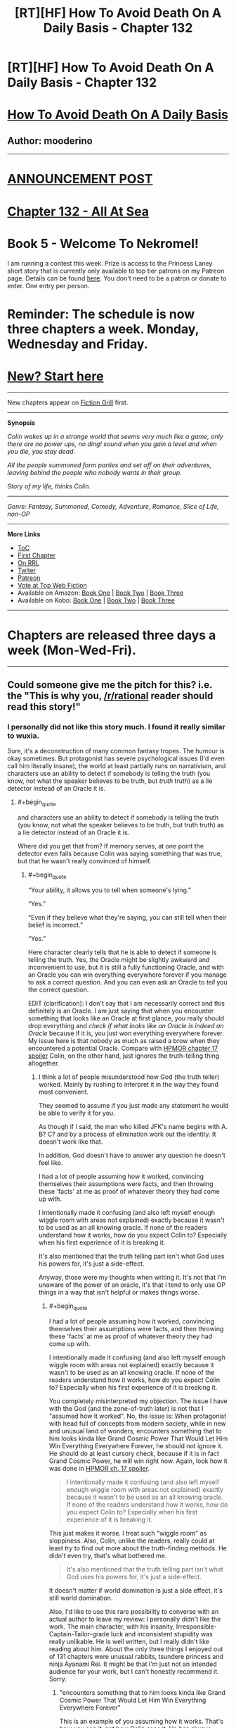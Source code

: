 #+TITLE: [RT][HF] How To Avoid Death On A Daily Basis - Chapter 132

* [RT][HF] How To Avoid Death On A Daily Basis - Chapter 132
:PROPERTIES:
:Author: mooderino
:Score: 19
:DateUnix: 1473104513.0
:END:
* [[#intensifies][How To Avoid Death On A Daily Basis]]
  :PROPERTIES:
  :CUSTOM_ID: how-to-avoid-death-on-a-daily-basis
  :END:
** Author: mooderino
   :PROPERTIES:
   :CUSTOM_ID: author-mooderino
   :END:
 

--------------

* [[http://www.fictiongrill.com/2016/09/how-to-avoid-death-on-a-daily-basis-chapter-132-is-up/][ANNOUNCEMENT POST]]
  :PROPERTIES:
  :CUSTOM_ID: announcement-post
  :END:
* [[http://www.fictiongrill.com/how-to-avoid-death-on-a-daily-basis/htaddb-chapter-132/][Chapter 132 - All At Sea]]
  :PROPERTIES:
  :CUSTOM_ID: chapter-132---all-at-sea
  :END:
 

* Book 5 - Welcome To Nekromel!
  :PROPERTIES:
  :CUSTOM_ID: book-5---welcome-to-nekromel
  :END:
I am running a contest this week. Prize is access to the Princess Laney short story that is currently only available to top tier patrons on my Patreon page. Details can be found [[http://www.fictiongrill.com/2016/09/how-to-avoid-death-on-a-daily-basis-book-5-incomingcontest/][here]]. You don't need to be a patron or donate to enter. One entry per person.

* Reminder: The schedule is now three chapters a week. Monday, Wednesday and Friday.
  :PROPERTIES:
  :CUSTOM_ID: reminder-the-schedule-is-now-three-chapters-a-week.-monday-wednesday-and-friday.
  :END:
 

* [[http://www.fictiongrill.com/how-to-avoid-death-on-a-daily-basis/htaddb-chapter-1/][New? Start here]]
  :PROPERTIES:
  :CUSTOM_ID: new-start-here
  :END:

--------------

New chapters appear on [[http://www.fictiongrill.com/how-to-avoid-death-on-a-daily-basis/][Fiction Grill]] first.

--------------

*Synopsis*

/Colin wakes up in a strange world that seems very much like a game, only there are no power ups, no ding! sound when you gain a level and when you die, you stay dead./

/All the people summoned form parties and set off on their adventures, leaving behind the people who nobody wants in their group./

/Story of my life, thinks Colin./

 

--------------

/Genre: Fantasy, Summoned, Comedy, Adventure, Romance, Slice of Life, non-OP/

--------------

*More Links*

- [[http://www.fictiongrill.com/how-to-avoid-death-on-a-daily-basis/][ToC]]
- [[http://www.fictiongrill.com/how-to-avoid-death-on-a-daily-basis/htaddb-chapter-1/][First Chapter]]
- [[http://royalroadl.com/fiction/5288/][On RRL]]
- [[https://twitter.com/mooderino][Twiter]]
- [[https://patreon.com/mooderino][Patreon]]
- [[http://topwebfiction.com/vote.php?for=how-to-avoid-death-on-a-daily-basis][Vote at Top Web Fiction]]
- Available on Amazon: [[https://www.amazon.com/How-Avoid-Death-Daily-Basis-ebook/dp/B01H5G6ZR8][Book One]] | [[https://www.amazon.com/How-Avoid-Death-Daily-Basis-ebook/dp/B01H9GED5K][Book Two]] | [[https://www.amazon.com/How-Avoid-Death-Daily-Basis-ebook/dp/B01HIP8MB8][Book Three]]
- Available on Kobo: [[https://store.kobobooks.com/en-us/ebook/how-to-avoid-death-on-a-daily-basis][Book One]] | [[https://store.kobobooks.com/en-us/ebook/how-to-avoid-death-on-a-daily-basis-2][Book Two]] | [[https://store.kobobooks.com/en-us/ebook/how-to-avoid-death-on-a-daily-basis-1][Book Three]]

 

--------------

* Chapters are released three days a week (Mon-Wed-Fri).
  :PROPERTIES:
  :CUSTOM_ID: chapters-are-released-three-days-a-week-mon-wed-fri.
  :END:

--------------


** Could someone give me the pitch for this? i.e. the "This is why you, [[/r/rational]] reader should read this story!"
:PROPERTIES:
:Author: Jello_Raptor
:Score: 5
:DateUnix: 1473124438.0
:END:

*** I personally did not like this story much. I found it really similar to wuxia.

Sure, it's a deconstruction of many common fantasy tropes. The humour is okay sometimes. But protagonist has severe psychological issues (I'd even call him literally insane), the world at least partially runs on narrativium, and characters use an ability to detect if somebody is telling the truth (you know, not what the speaker believes to be truth, but /truth/ truth) as a lie detector instead of an Oracle it is.
:PROPERTIES:
:Author: PlaneOfInfiniteCats
:Score: 6
:DateUnix: 1473152043.0
:END:

**** #+begin_quote
  and characters use an ability to detect if somebody is telling the truth (you know, not what the speaker believes to be truth, but truth truth) as a lie detector instead of an Oracle it is.
#+end_quote

Where did you get that from? If memory serves, at one point the detector even fails because Colin was saying something that was true, but that he wasn't really convinced of himself.
:PROPERTIES:
:Author: Fredlage
:Score: 2
:DateUnix: 1473200674.0
:END:

***** #+begin_quote
  “Your ability, it allows you to tell when someone's lying.”

  “Yes.”

  “Even if they believe what they're saying, you can still tell when their belief is incorrect.”

  “Yes.”
#+end_quote

Here character clearly tells that he is able to detect if someone is telling the truth. Yes, the Oracle might be slightly awkward and inconvenient to use, but it is still a fully functioning Oracle, and with an Oracle you can win everything everywhere forever if you manage to ask a correct question. And you can even ask an Oracle to /tell/ you the correct question.

EDIT (clarification): I don't say that I am necessarily correct and this definitely is an Oracle. I am just saying that when you encounter something that looks like an Oracle at first glance, you really should drop everything and /check if what looks like an Oracle is indeed an Oracle/ because if it is, you just won everything everywhere forever. My issue here is that nobody as much as raised a brow when they encountered a potential Oracle. Compare with [[#s][HPMOR chapter 17 spoiler]] Colin, on the other hand, just ignores the truth-telling thing altogether.
:PROPERTIES:
:Author: PlaneOfInfiniteCats
:Score: 4
:DateUnix: 1473238746.0
:END:

****** I think a lot of people misunderstood how God (the truth teller) worked. Mainly by rushing to interpret it in the way they found most convenient.

They seemed to assume if you just made any statement he would be able to verify it for you.

As though if I said, the man who killed JFK's name begins with A. B? C? and by a process of elimination work out the identity. It doesn't work like that.

In addition, God doesn't have to answer any question he doesn't feel like.

I had a lot of people assuming how it worked, convincing themselves their assumptions were facts, and then throwing these 'facts' at me as proof of whatever theory they had come up with.

I intentionally made it confusing (and also left myself enough wiggle room with areas not explained) exactly because it wasn't to be used as an all knowing oracle. If none of the readers understand how it works, how do you expect Colin to? Especially when his first experience of it is breaking it.

It's also mentioned that the truth telling part isn't what God uses his powers for, it's just a side-effect.

Anyway, those were my thoughts when writing it. It's not that I'm unaware of the power of an oracle, it's that I tend to only use OP things in a way that isn't helpful or makes things worse.
:PROPERTIES:
:Author: mooderino
:Score: 3
:DateUnix: 1473263233.0
:END:

******* #+begin_quote
  I had a lot of people assuming how it worked, convincing themselves their assumptions were facts, and then throwing these 'facts' at me as proof of whatever theory they had come up with.

  I intentionally made it confusing (and also left myself enough wiggle room with areas not explained) exactly because it wasn't to be used as an all knowing oracle. If none of the readers understand how it works, how do you expect Colin to? Especially when his first experience of it is breaking it.
#+end_quote

You completely misinterpreted my objection. The issue I have with the God (and the zone-of-truth later) is not that I "assumed how it worked". No, the issue is: When protagonist with head full of concepts from modern society, while in new and unusual land of wonders, encounters something that to him looks kinda like Grand Cosmic Power That Would Let Him Win Everything Everywhere Forever, he should not ignore it. He should do at least cursory check, because if it is in fact Grand Cosmic Power, he will win right now. Again, look how it was done in [[#s][HPMOR ch. 17 spoiler]].

#+begin_quote
  I intentionally made it confusing (and also left myself enough wiggle room with areas not explained) exactly because it wasn't to be used as an all knowing oracle. If none of the readers understand how it works, how do you expect Colin to? Especially when his first experience of it is breaking it.
#+end_quote

This just makes it worse. I treat such "wiggle room" as sloppiness. Also, Colin, unlike the readers, really could at least /try/ to find out more about the truth-finding methods. He didn't even try, that's what bothered me.

#+begin_quote
  It's also mentioned that the truth telling part isn't what God uses his powers for, it's just a side-effect.
#+end_quote

It doesn't matter if world domination is just a side effect, it's still world domination.

Also, I'd like to use this rare possibility to converse with an actual author to leave my review: I personally didn't like the work. The main character, with his insanity, Irresponsible-Captain-Tailor-grade luck and inconsistent stupidity was really unlikable. He is well written, but I really didn't like reading about him. About the only three things I enjoyed out of 131 chapters were unusual rabbits, tsundere princess and ninja Ayanami Rei. It might be that I'm just not an intended audience for your work, but I can't honestly recommend it. Sorry.
:PROPERTIES:
:Author: PlaneOfInfiniteCats
:Score: 5
:DateUnix: 1473280534.0
:END:

******** "encounters something that to him looks kinda like Grand Cosmic Power That Would Let Him Win Everything Everywhere Forever"

This is an example of you assuming how it works. That's how you see it, not how Colin sees it. He has always looked at things in a way different to other people. I understand the frustration if you personally wouldn't do it that way, or think something is so obvious as to be undeniable, but it's always been written as the reader seeing things from Colin's somewhat odd perspective, not Colin doing what most people would do.

"It doesn't matter if world domination is just a side effect, it's still world domination."

Here's an example of creating a 'fact' and then using it as an argument against me. I didn't say his side-effect was world domination. You decided truth telling=world domination when I already stated it doesn't work like that. I get a lot of this kind of straw man argument.

By the way, I'm no trying to have a go at you, I like conversing with my readers (not as rare as you might think, I tend to answer most queries on Reddit and other forums) but I get a lot of people coming at me with very stridently held beliefs about what Colin should or shouldn't do. I mean really strident.

One reviewer on WFG insisted the people arriving in this world would have created electricity and gunpowder (not could have, definitely would have) and gave the story 2/5 stars because of this obvious and massive error. They offered to amend this score once I fixed things. Do they expect me to turn my story from fantasy to steampunk just to please one person? (Answer: Yes).

As for leaving me your review, I'm not sure why you feel the need to tell me that directly. Wouldn't it be better to just stop reading? After 133 chapters I doubt I will suddenly change my writing style.
:PROPERTIES:
:Author: mooderino
:Score: 2
:DateUnix: 1473318585.0
:END:


*** The story is entertaining. It is not, IMO, particularly rational (though Colin is less driven by tropes and stereotypes than most fantasy protagonists), but there are a fair number of creative solutions he comes up with to solve problems.

I have some issues with the characters themselves and have mentioned them before in previous threads here. But in the end I found the story more entertaining than abrasive. I'd recommend it, with the caveat that the humor isn't for everyone, and that it is more a deconstruction of fantasy tropes than an actual rational work.

To the author: I just caught up with the last several chapters. Really enjoyed the end of book 4 and am intrigued by the beginning of book five. Thank you and keep up the good work!
:PROPERTIES:
:Author: AurelianoTampa
:Score: 3
:DateUnix: 1473327681.0
:END:


*** Personally, I haven't been able to get past chapter 20. The main character is just super sexist and racist and I really just can't identify with those kinds of thought processes, makes it much harder to connect to the character.
:PROPERTIES:
:Author: TheThrenodist
:Score: 1
:DateUnix: 1473577789.0
:END:

**** I've been accused of this quite a lot, and I can see why, but just because the character exhibits those things doesn't mean the story condones them or considers them good (although I've been accused of that too).

The protag is a 19 year old modern male full of self-loathing and social issues. If you think he's going to be a enlightened and liberal individual you're certainly reading the wrong story (or not, in your case).

I consider the kinds of stories where only the villains exhibit horrible personal traits to be far more extreme examples of wish-fulfilment. These are all issues the story disseminates on many levels, but to do so those elements have to exist in the world and in a way I consider realistic. Yes, good, likeable people have some dodgy facets to them.

I'll give you an example of what I mean. Early on, Jenny tries to join their group and Colin rejects her. He says that the last thing they need when fighting monsters is another girl in the group.

This raised some accusations and caused some discussion (some in this sub) as it was meant to.

In a later scene, Colin gets the boys in the group to do push ups and none can do more than three.

This scene was cited as an example of my own misogyny. Aha, I'd undermined my own point. Stupidly proved the wrongness of my own argument. As though elves had broken into my PC and snuck in some irony without me knowing.

I wrote it that way deliberately. Girls might die in a fight in 5 seconds, but so would your typical video game obsessed boy. I set it up that way because I find it amusing. That's the joke. Nobody is of help when it comes to fighting trolls and ogres. Your only option: avoid fighting.

This story has had three significant black characters (in a fantasy story and without resorting to tribe of natives nonsense) and easily passes the Bechdel test (and that's in a story told through first person POV of a male).

It's not just the villains who are prejudiced and bigoted, and even those who are often get away unpunished for it. Which isn't very rational, but then it isn't very rational when it happens in our world either.

I don't mind people saying they don't like reading about those issues (rape and anal sex and homosexuality are all brought up) but implying that the story is some misogynistic, racist wish-fulfilment on my part is misleading, I feel.

BTW you may just be saying the main character's outlook is too unpleasant regardless of other aspects, which is fair enough, but that's not how your short statement reads so I wanted to clarify on that specific point.
:PROPERTIES:
:Author: mooderino
:Score: 3
:DateUnix: 1473589008.0
:END:
